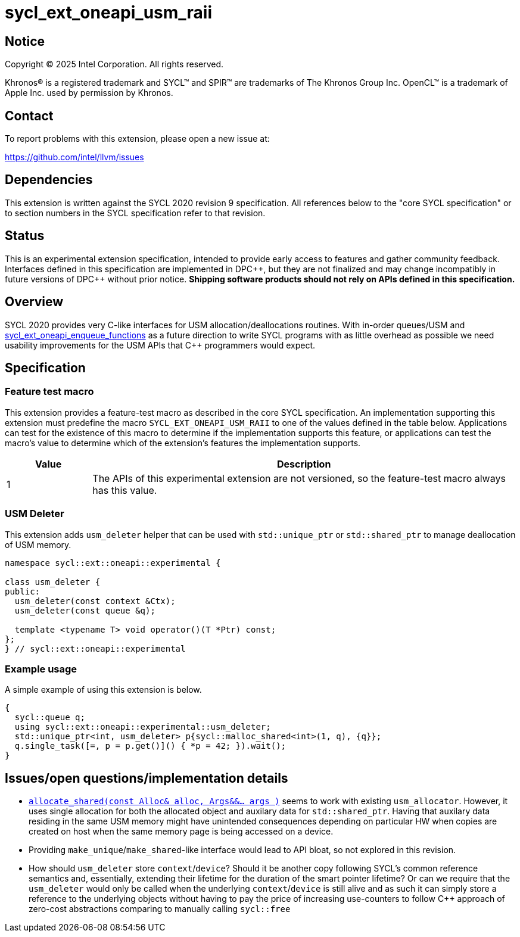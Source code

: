= sycl_ext_oneapi_usm_raii

:source-highlighter: coderay
:coderay-linenums-mode: table

// This section needs to be after the document title.
:doctype: book
:toc2:
:toc: left
:encoding: utf-8
:lang: en
:dpcpp: pass:[DPC++]

// Set the default source code type in this document to C++,
// for syntax highlighting purposes.  This is needed because
// docbook uses c++ and html5 uses cpp.
:language: {basebackend@docbook:c++:cpp}


== Notice

[%hardbreaks]
Copyright (C) 2025 Intel Corporation.  All rights reserved.

Khronos(R) is a registered trademark and SYCL(TM) and SPIR(TM) are trademarks
of The Khronos Group Inc.  OpenCL(TM) is a trademark of Apple Inc. used by
permission by Khronos.


== Contact

To report problems with this extension, please open a new issue at:

https://github.com/intel/llvm/issues


== Dependencies

This extension is written against the SYCL 2020 revision 9 specification.  All
references below to the "core SYCL specification" or to section numbers in the
SYCL specification refer to that revision.


== Status

This is an experimental extension specification, intended to provide early
access to features and gather community feedback.  Interfaces defined in this
specification are implemented in {dpcpp}, but they are not finalized and may
change incompatibly in future versions of {dpcpp} without prior notice.
*Shipping software products should not rely on APIs defined in this
specification.*


== Overview

SYCL 2020 provides very C-like interfaces for USM allocation/deallocations
routines. With in-order queues/USM and
link:./sycl_ext_oneapi_enqueue_functions.asciidoc[sycl_ext_oneapi_enqueue_functions]
as a future direction to write SYCL programs with as little overhead as possible
we need usability improvements for the USM APIs that C++ programmers would
expect.


== Specification

=== Feature test macro

This extension provides a feature-test macro as described in the core SYCL
specification.  An implementation supporting this extension must predefine the
macro `SYCL_EXT_ONEAPI_USM_RAII` to one of the values defined in
the table below.  Applications can test for the existence of this macro to
determine if the implementation supports this feature, or applications can test
the macro's value to determine which of the extension's features the
implementation supports.

[%header,cols="1,5"]
|===
|Value
|Description

|1
|The APIs of this experimental extension are not versioned, so the
 feature-test macro always has this value.
|===

=== USM Deleter

This extension adds `usm_deleter` helper that can be used with `std::unique_ptr`
or `std::shared_ptr` to manage deallocation of USM memory.

[source, c++]
----
namespace sycl::ext::oneapi::experimental {

class usm_deleter {
public:
  usm_deleter(const context &Ctx);
  usm_deleter(const queue &q);

  template <typename T> void operator()(T *Ptr) const;
};
} // sycl::ext::oneapi::experimental
----

=== Example usage

A simple example of using this extension is below.

```c++
{
  sycl::queue q;
  using sycl::ext::oneapi::experimental::usm_deleter;
  std::unique_ptr<int, usm_deleter> p{sycl::malloc_shared<int>(1, q), {q}};
  q.single_task([=, p = p.get()]() { *p = 42; }).wait();
}
```

== Issues/open questions/implementation details

* link:https://en.cppreference.com/w/cpp/memory/shared_ptr/allocate_shared[`allocate_shared(const Alloc& alloc, Args&&... args )`]
  seems to work with existing `usm_allocator`. However, it uses single
  allocation for both the allocated object and auxilary data for
  `std::shared_ptr`. Having that auxilary data residing in the same USM memory
  might have unintended consequences depending on particular HW when copies are
  created on host when the same memory page is being accessed on a device.
* Providing `make_unique`/`make_shared`-like interface would lead to API bloat,
  so not explored in this revision.
* How should `usm_deleter` store `context`/`device`? Should it be another copy
  following SYCL's common reference semantics and, essentially, extending their
  lifetime for the duration of the smart pointer lifetime? Or can we require
  that the `usm_deleter` would only be called when the underlying
  `context`/`device` is still alive and as such it can simply store a reference
  to the underlying objects without having to pay the price of increasing
  use-counters to follow C++ approach of zero-cost abstractions comparing to
  manually calling `sycl::free`
